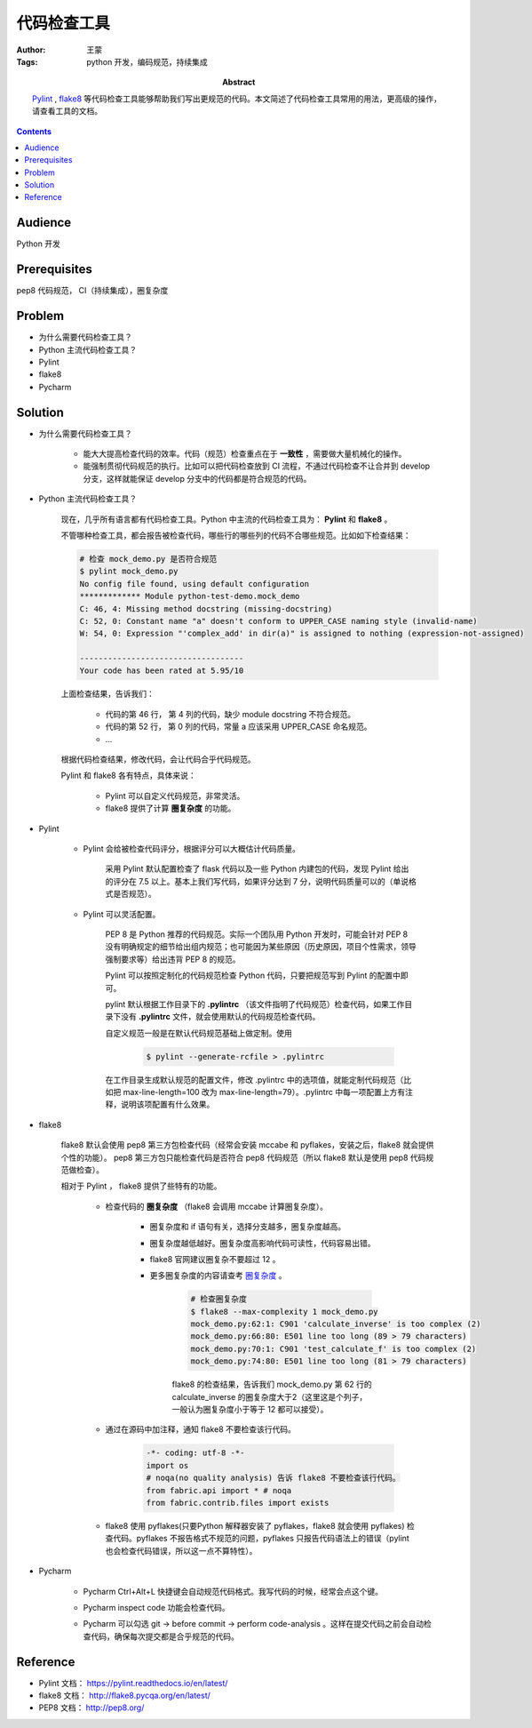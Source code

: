 ====================
代码检查工具
====================

:Author: 王蒙
:Tags: python 开发，编码规范，持续集成

:abstract:

    `Pylint`_ , `flake8`_ 等代码检查工具能够帮助我们写出更规范的代码。本文简述了代码检查工具常用的用法，更高级的操作，请查看工具的文档。

.. contents::


Audience
========

Python 开发

Prerequisites
=============

pep8 代码规范， CI（持续集成），圈复杂度

Problem
=======

- 为什么需要代码检查工具？
- Python 主流代码检查工具？
- Pylint
- flake8
- Pycharm

Solution
========


- 为什么需要代码检查工具？

    - 能大大提高检查代码的效率。代码（规范）检查重点在于 **一致性** ，需要做大量机械化的操作。
    - 能强制贯彻代码规范的执行。比如可以把代码检查放到 CI 流程，不通过代码检查不让合并到 develop 分支，这样就能保证 develop 分支中的代码都是符合规范的代码。


- Python 主流代码检查工具？

    现在，几乎所有语言都有代码检查工具。Python 中主流的代码检查工具为： **Pylint** 和 **flake8** 。

    不管哪种检查工具，都会报告被检查代码，哪些行的哪些列的代码不合哪些规范。比如如下检查结果：

    .. code-block::

        # 检查 mock_demo.py 是否符合规范
        $ pylint mock_demo.py
        No config file found, using default configuration
        ************* Module python-test-demo.mock_demo
        C: 46, 4: Missing method docstring (missing-docstring)
        C: 52, 0: Constant name "a" doesn't conform to UPPER_CASE naming style (invalid-name)
        W: 54, 0: Expression "'complex_add' in dir(a)" is assigned to nothing (expression-not-assigned)

        -----------------------------------
        Your code has been rated at 5.95/10


    上面检查结果，告诉我们：

        - 代码的第 46 行， 第 4 列的代码，缺少 module docstring 不符合规范。
        - 代码的第 52 行， 第 0 列的代码，常量 a 应该采用 UPPER_CASE 命名规范。
        - ...

    根据代码检查结果，修改代码，会让代码合乎代码规范。

    Pylint 和 flake8 各有特点，具体来说：

        - Pylint 可以自定义代码规范，非常灵活。

        - flake8 提供了计算 **圈复杂度** 的功能。


- Pylint

    - Pylint 会给被检查代码评分，根据评分可以大概估计代码质量。

        采用 Pylint 默认配置检查了 flask 代码以及一些 Python 内建包的代码，发现 Pylint 给出的评分在 7.5 以上。基本上我们写代码，如果评分达到 7 分，说明代码质量可以的（单说格式是否规范）。

    - Pylint 可以灵活配置。

        PEP 8 是 Python 推荐的代码规范。实际一个团队用 Python 开发时，可能会针对 PEP 8 没有明确规定的细节给出组内规范；也可能因为某些原因（历史原因，项目个性需求，领导强制要求等）给出违背 PEP 8 的规范。

        Pylint 可以按照定制化的代码规范检查 Python 代码，只要把规范写到 Pylint 的配置中即可。

        pylint 默认根据工作目录下的 **.pylintrc** （该文件指明了代码规范）检查代码，如果工作目录下没有 **.pylintrc** 文件，就会使用默认的代码规范检查代码。

        自定义规范一般是在默认代码规范基础上做定制。使用

            .. code-block::

                $ pylint --generate-rcfile > .pylintrc

        在工作目录生成默认规范的配置文件，修改 .pylintrc 中的选项值，就能定制代码规范（比如把 max-line-length=100 改为 max-line-length=79）。.pylintrc 中每一项配置上方有注释，说明该项配置有什么效果。


- flake8

    flake8 默认会使用 pep8 第三方包检查代码（经常会安装 mccabe 和 pyflakes，安装之后，flake8 就会提供个性的功能）。 pep8 第三方包只能检查代码是否符合 pep8 代码规范（所以 flake8 默认是使用 pep8 代码规范做检查）。

    相对于 Pylint ， flake8 提供了些特有的功能。


        - 检查代码的 **圈复杂度** （flake8 会调用 mccabe 计算圈复杂度）。


            - 圈复杂度和 if 语句有关，选择分支越多，圈复杂度越高。

            - 圈复杂度越低越好。圈复杂度高影响代码可读性，代码容易出错。

            - flake8 官网建议圈复杂不要超过 12 。

            - 更多圈复杂度的内容请查考 `圈复杂度`_ 。

                .. code-block::

                    # 检查圈复杂度
                    $ flake8 --max-complexity 1 mock_demo.py
                    mock_demo.py:62:1: C901 'calculate_inverse' is too complex (2)
                    mock_demo.py:66:80: E501 line too long (89 > 79 characters)
                    mock_demo.py:70:1: C901 'test_calculate_f' is too complex (2)
                    mock_demo.py:74:80: E501 line too long (81 > 79 characters)


                flake8 的检查结果，告诉我们 mock_demo.py 第 62 行的 calculate_inverse 的圈复杂度大于2（这里这是个列子，一般认为圈复杂度小于等于 12 都可以接受）。

        - 通过在源码中加注释，通知 flake8 不要检查该行代码。

            .. code-block:: Python

                -*- coding: utf-8 -*-
                import os
                # noqa(no quality analysis) 告诉 flake8 不要检查该行代码。
                from fabric.api import * # noqa
                from fabric.contrib.files import exists


        - flake8 使用 pyflakes(只要Python 解释器安装了 pyflakes，flake8 就会使用 pyflakes) 检查代码。pyflakes 不报告格式不规范的问题，pyflakes 只报告代码语法上的错误（pylint 也会检查代码错误，所以这一点不算特性）。


- Pycharm


    - Pycharm Ctrl+Alt+L 快捷键会自动规范代码格式。我写代码的时候，经常会点这个键。
    - Pycharm inspect code 功能会检查代码。
    - Pycharm 可以勾选 git -> before commit -> perform code-analysis 。这样在提交代码之前会自动检查代码，确保每次提交都是合乎规范的代码。

        .. image:: pycharm_analysis_before_commit.png

Reference
=========

- Pylint 文档： https://pylint.readthedocs.io/en/latest/
- flake8 文档： http://flake8.pycqa.org/en/latest/
- PEP8 文档： http://pep8.org/

.. _Pylint: https://www.pylint.org/
.. _flake8: http://flake8.pycqa.org/en/latest/
.. _pep8: http://pep8.readthedocs.io/en/release-1.7.x/
.. _圈复杂度: 圈复杂度.rst